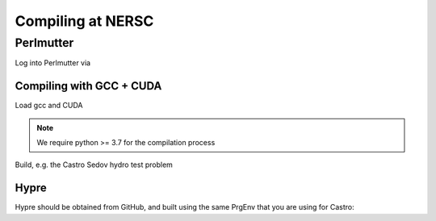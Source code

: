 .. highlight:: bash

Compiling at NERSC
==================


Perlmutter
----------

Log into Perlmutter via

.. prompt:: bash

   ssh perlmutter-p1.nersc.gov


Compiling with GCC + CUDA
^^^^^^^^^^^^^^^^^^^^^^^^^

Load gcc and CUDA

.. prompt:: bash

   module load PrgEnv-gnu
   module load cudatoolkit
   module load python


.. note::

   We require python >= 3.7 for the compilation process

Build, e.g. the Castro Sedov hydro test problem

.. prompt:: bash

   make COMP=gnu TINY_PROFILE=TRUE USE_MPI=TRUE USE_OMP=FALSE USE_CUDA=TRUE -j 4

Hypre
^^^^^

Hypre should be obtained from GitHub, and built using the same PrgEnv that you are using for Castro:

.. prompt:: bash

   HYPRE_CUDA_SM=80 CXX=CC CC=cc FC=ftn ./configure --prefix=/path/to/hypre/install --with-MPI --with-cuda --enable-unified-memory

